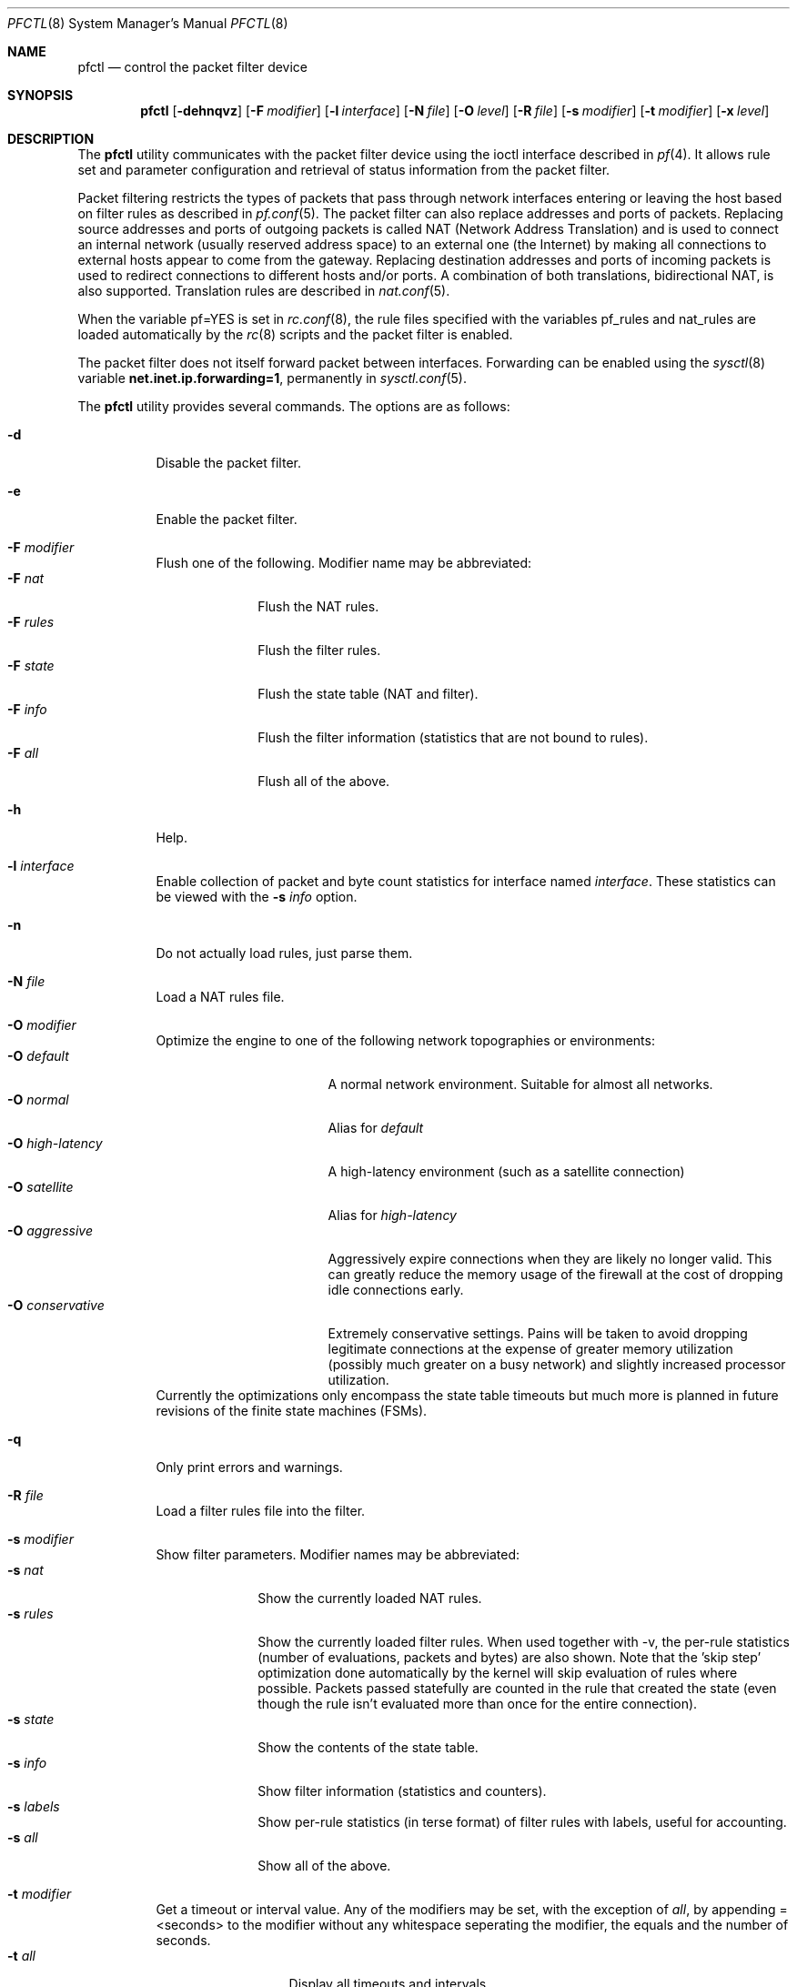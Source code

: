 .\" $OpenBSD: pfctl.8,v 1.40 2002/02/11 18:43:51 mpech Exp $
.\"
.\" Copyright (c) 2001 Kjell Wooding.  All rights reserved.
.\"
.\" Redistribution and use in source and binary forms, with or without
.\" modification, are permitted provided that the following conditions
.\" are met:
.\" 1. Redistributions of source code must retain the above copyright
.\"    notice, this list of conditions and the following disclaimer.
.\" 2. Redistributions in binary form must reproduce the above copyright
.\"    notice, this list of conditions and the following disclaimer in the
.\"    documentation and/or other materials provided with the distribution.
.\" 3. The name of the author may not be used to endorse or promote products
.\"    derived from this software without specific prior written permission.
.\"
.\" THIS SOFTWARE IS PROVIDED BY THE AUTHOR ``AS IS'' AND ANY EXPRESS OR
.\" IMPLIED WARRANTIES, INCLUDING, BUT NOT LIMITED TO, THE IMPLIED WARRANTIES
.\" OF MERCHANTABILITY AND FITNESS FOR A PARTICULAR PURPOSE ARE DISCLAIMED.
.\" IN NO EVENT SHALL THE AUTHOR BE LIABLE FOR ANY DIRECT, INDIRECT,
.\" INCIDENTAL, SPECIAL, EXEMPLARY, OR CONSEQUENTIAL DAMAGES (INCLUDING, BUT
.\" NOT LIMITED TO, PROCUREMENT OF SUBSTITUTE GOODS OR SERVICES; LOSS OF USE,
.\" DATA, OR PROFITS; OR BUSINESS INTERRUPTION) HOWEVER CAUSED AND ON ANY
.\" THEORY OF LIABILITY, WHETHER IN CONTRACT, STRICT LIABILITY, OR TORT
.\" (INCLUDING NEGLIGENCE OR OTHERWISE) ARISING IN ANY WAY OUT OF THE USE OF
.\" THIS SOFTWARE, EVEN IF ADVISED OF THE POSSIBILITY OF SUCH DAMAGE.
.\"
.Dd June 24, 2001
.Dt PFCTL 8
.Os
.Sh NAME
.Nm pfctl
.Nd control the packet filter device
.Sh SYNOPSIS
.Nm pfctl
.Op Fl dehnqvz
.Op Fl F Ar modifier
.Op Fl l Ar interface
.Op Fl N Ar file
.Op Fl O Ar level
.Op Fl R Ar file
.Op Fl s Ar modifier
.Op Fl t Ar modifier
.Op Fl x Ar level
.Sh DESCRIPTION
The
.Nm
utility communicates with the packet filter device using the
ioctl interface described in
.Xr pf 4 .
It allows rule set and parameter configuration and retrieval of status
information from the packet filter.
.Pp
Packet filtering restricts the types of packets that pass through
network interfaces entering or leaving the host based on filter
rules as described in
.Xr pf.conf 5 .
The packet filter can also replace addresses and ports of packets.
Replacing source addresses and ports of outgoing packets is called
NAT (Network Address Translation) and is used to connect an internal
network (usually reserved address space) to an external one (the
Internet) by making all connections to external hosts appear to
come from the gateway.
Replacing destination addresses and ports of incoming packets
is used to redirect connections to different hosts and/or ports.
A combination of both translations, bidirectional NAT, is also
supported.
Translation rules are described in
.Xr nat.conf 5 .
.Pp
When the variable pf=YES is set in
.Xr rc.conf 8 ,
the rule files specified with the variables pf_rules and nat_rules
are loaded automatically by the
.Xr rc 8
scripts and the packet filter is enabled.
.Pp
The packet filter does not itself forward packet between interfaces.
Forwarding can be enabled using the
.Xr sysctl 8
variable
.Li net.inet.ip.forwarding=1 ,
permanently in
.Xr sysctl.conf 5 .
.Pp
The
.Nm
utility provides several commands.
The options are as follows:
.Bl -tag -width Ds
.It Fl d
Disable the packet filter.
.It Fl e
Enable the packet filter.
.It Fl F Ar modifier
Flush one of the following.
Modifier name may be abbreviated:
.Bl -tag -width "F rules " -compact
.It Fl F Ar nat
Flush the NAT rules.
.It Fl F Ar rules
Flush the filter rules.
.It Fl F Ar state
Flush the state table (NAT and filter).
.It Fl F Ar info
Flush the filter information (statistics that are not bound to rules).
.It Fl F Ar all
Flush all of the above.
.El
.It Fl h
Help.
.It Fl l Ar interface
Enable collection of packet and byte count statistics for interface named
.Ar interface .
These statistics can be viewed with the
.Fl s Ar info
option.
.It Fl n
Do not actually load rules, just parse them.
.It Fl N Ar file
Load a NAT rules file.
.It Fl O Ar modifier
Optimize the engine to one of the following network topographies or
environments:
.Bl -tag -width "O high-latency " -compact
.It Fl O Ar default
A normal network environment.
Suitable for almost all networks.
.It Fl O Ar normal
Alias for
.Em default
.It Fl O Ar high-latency
A high-latency environment (such as a satellite connection)
.It Fl O Ar satellite
Alias for
.Em high-latency
.It Fl O Ar aggressive
Aggressively expire connections when they are likely no longer valid.
This can greatly reduce the memory usage of the firewall at the cost of
dropping idle connections early.
.It Fl O Ar conservative
Extremely conservative settings.
Pains will be taken to avoid dropping legitimate connections at the
expense of greater memory utilization (possibly much greater on a busy
network) and slightly increased processor utilization.
.El
Currently the optimizations only encompass the state table timeouts but much
more is planned in future revisions of the finite state machines (FSMs).
.It Fl q
Only print errors and warnings.
.It Fl R Ar file
Load a filter rules file into the filter.
.It Fl s Ar modifier
Show filter parameters.
Modifier names may be abbreviated:
.Bl -tag -width "s rules " -compact
.It Fl s Ar nat
Show the currently loaded NAT rules.
.It Fl s Ar rules
Show the currently loaded filter rules.
When used together with -v, the per-rule statistics (number of evaluations,
packets and bytes) are also shown.
Note that the 'skip step' optimization done automatically by the kernel
will skip evaluation of rules where possible.
Packets passed statefully are counted in the rule that created the state
(even though the rule isn't evaluated more than once for the entire
connection).
.It Fl s Ar state
Show the contents of the state table.
.It Fl s Ar info
Show filter information (statistics and counters).
.It Fl s Ar labels
Show per-rule statistics (in terse format) of filter rules with labels,
useful for accounting.
.It Fl s Ar all
Show all of the above.
.El
.It Fl t Ar modifier
Get a timeout or interval value.
Any of the modifiers may be set, with the exception of
.Em all ,
by appending =<seconds> to the modifier without any whitespace seperating
the modifier, the equals and the number of seconds.
.Bl -tag -width "t interval " -compact
.It Fl t Ar all
Display all timeouts and intervals.
.It Fl t Ar interval
Interval between purging expired states and fragments.
.It Fl t Ar frag
Seconds before an unassembled fragment is expired.
.El
.Pp
When a packet matches a stateful connection, the seconds to live of the
connection will be updated to that of the proto.modifier which corresponds
to the connection state.
Each packet which matches this state will reset the TTL.
Tuning these values may improve the performance of the
firewall at the risk of dropping valid idled connections.
.Bl -tag -width "t tcp.established " -compact
.It Fl t Ar tcp.first
The state after the first packet.
.It Fl t Ar tcp.opening
The state before the destination host ever sends a packet.
.It Fl t Ar tcp.established
The fully established state.
.It Fl t Ar tcp.closing
The state after the first FIN has been sent.
.It Fl t Ar tcp.finwait
The state after both FINs have been exchanged and the connection is closed.
Some hosts (notably web servers on Solaris) send TCP packets even after closing
the connection.
Increasing tcp.finwait (and possibly tcp.closing) can prevent blocking of
such packets.
.It Fl t Ar tcp.closed
The state after one endpoint sends a RST.
.El
.Pp
ICMP and UDP are handled in a similar fashion to TCP but with a much more
limited set of states:
.Bl -tag -width "t udp.multiple " -compact
.It Fl t Ar udp.first
The state after the first packet.
.It Fl t Ar udp.single
The state if the source host sends more than one packet but the destination
host has never sent one back.
.It Fl t Ar udp.multiple
The state if both hosts have sent packets.
.It Fl t Ar icmp.first
The state after the first packet.
.It Fl t Ar icmp.error
The state after an icmp error came back in response to an icmp packet.
.El
.Pp
Other protocols are handled similarly to UDP:
.Bl -tag -width "t other.multiple " -compact
.It Fl t Ar other.first
.It Fl t Ar other.single
.It Fl t Ar other.multiple
.El
.Bd -literal
Example:
      Timeout established connections after an hour of inactivity
    # pfctl -t tcp.established=3600

      Display the current established idle timeout
    # pfctl -t tcp.established
.Ed
.It Fl v
Produce more verbose output.
.It Fl x Ar level
Set the debug level to one of the following.
Level names may be abbreviated:
.Bl -tag -width "x urgent " -compact
.It Fl x Ar none
Don't generate debug messages.
.It Fl x Ar urgent
Generate debug messages only for serious errors.
.It Fl x Ar misc
Generate debug messages for various errors.
.El
.It Fl z
Clear per-rule statistics.
.El
.Sh FILES
.Bl -tag -width "/etc/nat.conf" -compact
.It Pa /etc/pf.conf
Packet filter rules file.
.It Pa /etc/nat.conf
Rules for Network Address Translation.
.El
.Sh SEE ALSO
.Xr pf 4 ,
.Xr nat.conf 5 ,
.Xr pf.conf 5 ,
.Xr ftp-proxy 8 ,
.Xr rc 8 ,
.Xr rc.conf 8 ,
.Xr sysctl 8 ,
.Xr sysctl.conf 8
.Sh HISTORY
The
.Nm
program and the
.Xr pf 4
filter mechanism first appeared in
.Ox 3.0 .
